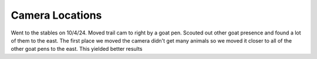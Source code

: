Camera Locations
================

Went to the stables on 10/4/24. Moved trail cam to right by a goat pen. Scouted
out other goat presence and found a lot of them to the east. The first place we
moved the camera didn't get many animals so we moved it closer to all of the
other goat pens to the east. This yielded better results
